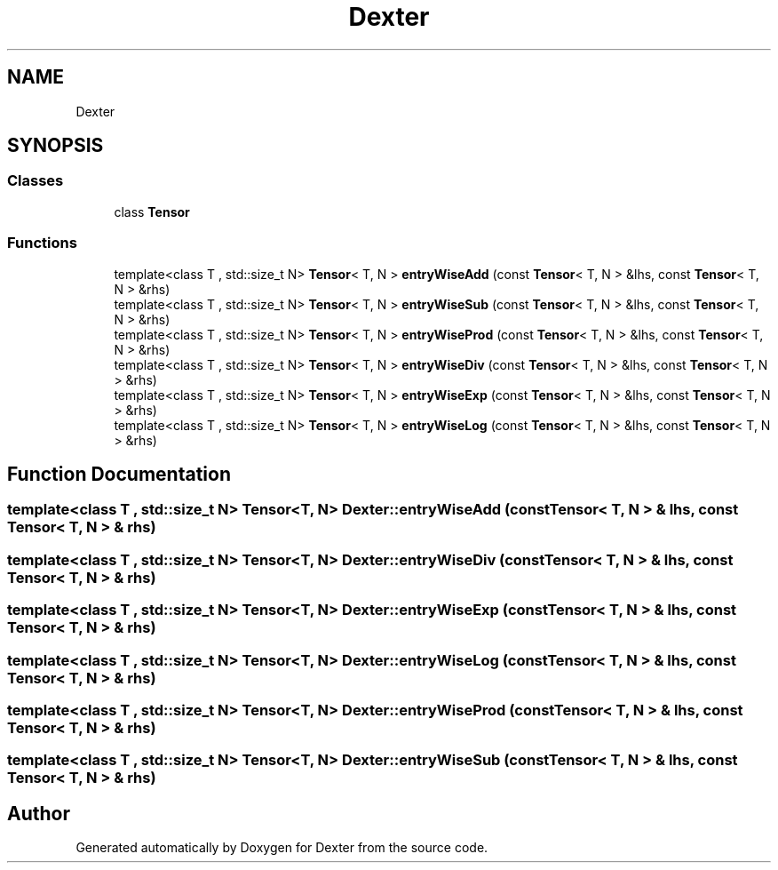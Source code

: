 .TH "Dexter" 3 "Sat Apr 11 2020" "Version 0.01" "Dexter" \" -*- nroff -*-
.ad l
.nh
.SH NAME
Dexter
.SH SYNOPSIS
.br
.PP
.SS "Classes"

.in +1c
.ti -1c
.RI "class \fBTensor\fP"
.br
.in -1c
.SS "Functions"

.in +1c
.ti -1c
.RI "template<class T , std::size_t N> \fBTensor\fP< T, N > \fBentryWiseAdd\fP (const \fBTensor\fP< T, N > &lhs, const \fBTensor\fP< T, N > &rhs)"
.br
.ti -1c
.RI "template<class T , std::size_t N> \fBTensor\fP< T, N > \fBentryWiseSub\fP (const \fBTensor\fP< T, N > &lhs, const \fBTensor\fP< T, N > &rhs)"
.br
.ti -1c
.RI "template<class T , std::size_t N> \fBTensor\fP< T, N > \fBentryWiseProd\fP (const \fBTensor\fP< T, N > &lhs, const \fBTensor\fP< T, N > &rhs)"
.br
.ti -1c
.RI "template<class T , std::size_t N> \fBTensor\fP< T, N > \fBentryWiseDiv\fP (const \fBTensor\fP< T, N > &lhs, const \fBTensor\fP< T, N > &rhs)"
.br
.ti -1c
.RI "template<class T , std::size_t N> \fBTensor\fP< T, N > \fBentryWiseExp\fP (const \fBTensor\fP< T, N > &lhs, const \fBTensor\fP< T, N > &rhs)"
.br
.ti -1c
.RI "template<class T , std::size_t N> \fBTensor\fP< T, N > \fBentryWiseLog\fP (const \fBTensor\fP< T, N > &lhs, const \fBTensor\fP< T, N > &rhs)"
.br
.in -1c
.SH "Function Documentation"
.PP 
.SS "template<class T , std::size_t N> \fBTensor\fP<T, N> Dexter::entryWiseAdd (const \fBTensor\fP< T, N > & lhs, const \fBTensor\fP< T, N > & rhs)"

.SS "template<class T , std::size_t N> \fBTensor\fP<T, N> Dexter::entryWiseDiv (const \fBTensor\fP< T, N > & lhs, const \fBTensor\fP< T, N > & rhs)"

.SS "template<class T , std::size_t N> \fBTensor\fP<T, N> Dexter::entryWiseExp (const \fBTensor\fP< T, N > & lhs, const \fBTensor\fP< T, N > & rhs)"

.SS "template<class T , std::size_t N> \fBTensor\fP<T, N> Dexter::entryWiseLog (const \fBTensor\fP< T, N > & lhs, const \fBTensor\fP< T, N > & rhs)"

.SS "template<class T , std::size_t N> \fBTensor\fP<T, N> Dexter::entryWiseProd (const \fBTensor\fP< T, N > & lhs, const \fBTensor\fP< T, N > & rhs)"

.SS "template<class T , std::size_t N> \fBTensor\fP<T, N> Dexter::entryWiseSub (const \fBTensor\fP< T, N > & lhs, const \fBTensor\fP< T, N > & rhs)"

.SH "Author"
.PP 
Generated automatically by Doxygen for Dexter from the source code\&.
